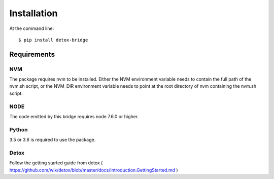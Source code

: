 ============
Installation
============

At the command line::

    $ pip install detox-bridge

Requirements
============

NVM
---

The package requires nvm to be installed. Either the NVM environment variable needs to contain the full path of the nvm.sh script, or 
the NVM_DIR environment variable needs to point at the root directory of nvm containing the nvm.sh script.

NODE
----

The code emitted by this bridge requires node 7.6.0 or higher.


Python
------

3.5 or 3.6 is required to use the package.

Detox
-----

Follow the getting started guide from detox ( https://github.com/wix/detox/blob/master/docs/Introduction.GettingStarted.md )

